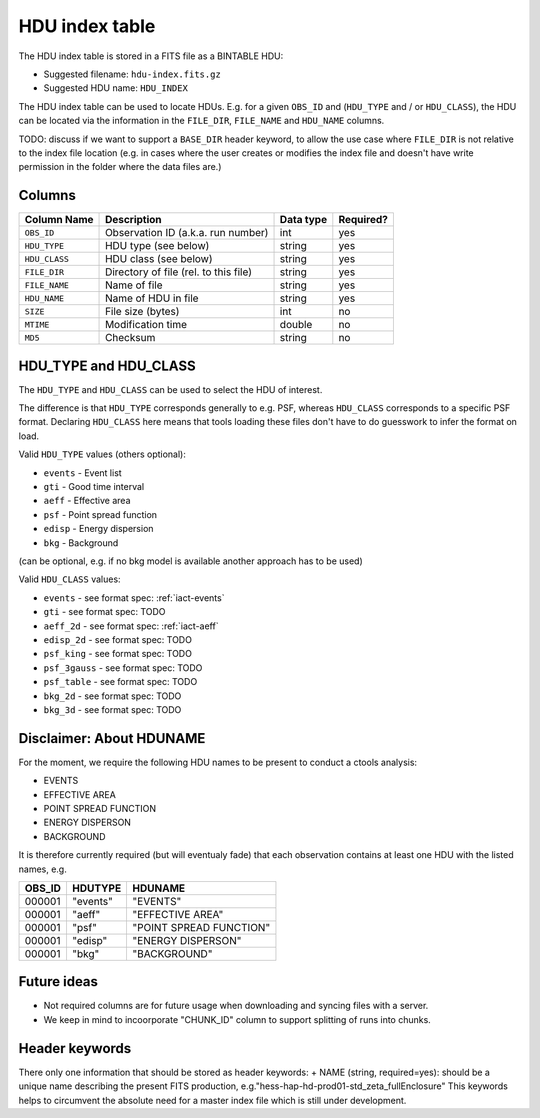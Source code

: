 .. _hdu-index:

HDU index table
===============

The HDU index table is stored in a FITS file as a BINTABLE HDU:

* Suggested filename: ``hdu-index.fits.gz``
* Suggested HDU name: ``HDU_INDEX``

The HDU index table can be used to locate HDUs. E.g. for a given ``OBS_ID`` and
(``HDU_TYPE`` and / or ``HDU_CLASS``), the HDU can be located via the
information in the ``FILE_DIR``, ``FILE_NAME`` and ``HDU_NAME`` columns.

TODO: discuss if we want to support a ``BASE_DIR`` header keyword, to allow the
use case where ``FILE_DIR`` is not relative to the index file location (e.g. in
cases where the user creates or modifies the index file and doesn't have write
permission in the folder where the data files are.)

.. _hdu-index-columns:

Columns
-------

==============  ================================================  ========= =========
Column Name     Description                                       Data type Required?
==============  ================================================  ========= =========
``OBS_ID``      Observation ID (a.k.a. run number)                int       yes
``HDU_TYPE``    HDU type (see below)                              string    yes
``HDU_CLASS``   HDU class (see below)                             string    yes
``FILE_DIR``    Directory of file (rel. to this file)             string    yes
``FILE_NAME``   Name of file                                      string    yes
``HDU_NAME``    Name of HDU in file                               string    yes
``SIZE``        File size (bytes)                                 int       no
``MTIME``       Modification time                                 double    no
``MD5``         Checksum                                          string    no
==============  ================================================  ========= =========

.. _hdu-type-class:

HDU_TYPE and HDU_CLASS
----------------------

The ``HDU_TYPE`` and ``HDU_CLASS`` can be used to select the HDU of interest.

The difference is that ``HDU_TYPE`` corresponds generally to e.g. PSF,
whereas ``HDU_CLASS`` corresponds to a specific PSF format.
Declaring ``HDU_CLASS`` here means that tools loading these files don't have
to do guesswork to infer the format on load.

Valid ``HDU_TYPE`` values (others optional):

+ ``events`` - Event list
+ ``gti`` - Good time interval
+ ``aeff`` - Effective area
+ ``psf`` - Point spread function
+ ``edisp`` - Energy dispersion
+ ``bkg`` - Background

(can be optional, e.g. if no bkg model is available another approach has to be used)

Valid ``HDU_CLASS`` values:

+ ``events`` - see format spec: :ref:`iact-events`
+ ``gti`` - see format spec: TODO
+ ``aeff_2d`` - see format spec: :ref:`iact-aeff`
+ ``edisp_2d`` - see format spec: TODO
+ ``psf_king`` - see format spec: TODO
+ ``psf_3gauss`` - see format spec: TODO
+ ``psf_table`` - see format spec: TODO
+ ``bkg_2d`` - see format spec: TODO
+ ``bkg_3d`` - see format spec: TODO

Disclaimer: About HDUNAME
-------------------------

For the moment, we require the following HDU names to be present to conduct a
ctools analysis:

+ EVENTS
+ EFFECTIVE AREA
+ POINT SPREAD FUNCTION
+ ENERGY DISPERSON
+ BACKGROUND

It is therefore currently required (but will eventualy fade) that each
observation contains at least one HDU with the listed names, e.g.

========  ==========  ======================= 
OBS_ID    HDUTYPE     HDUNAME	
========  ==========  ======================= 
000001    "events"    "EVENTS"    
000001    "aeff"      "EFFECTIVE AREA"       
000001    "psf"       "POINT SPREAD FUNCTION"	 
000001    "edisp"     "ENERGY DISPERSON"
000001    "bkg"       "BACKGROUND"  
========  ==========  ======================= 

Future ideas
------------    

+ Not required columns are for future usage when downloading and syncing files with a server.
+ We keep in mind to incoorporate "CHUNK_ID" column to support splitting of runs into chunks.

.. _hdu-index-header:

Header keywords
---------------

There only one information that should be stored as header keywords:
+ NAME (string, required=yes): should be a unique name describing the present FITS production, e.g."hess-hap-hd-prod01-std_zeta_fullEnclosure"
This keywords helps to circumvent the absolute need for a master index file which is still under development.
